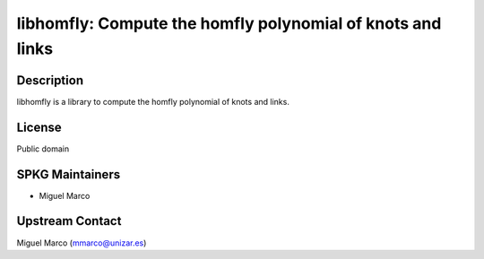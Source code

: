 libhomfly: Compute the homfly polynomial of knots and links
===========================================================

Description
-----------

libhomfly is a library to compute the homfly polynomial of knots and
links.

License
-------

Public domain


SPKG Maintainers
----------------

-  Miguel Marco


Upstream Contact
----------------

Miguel Marco (mmarco@unizar.es)

